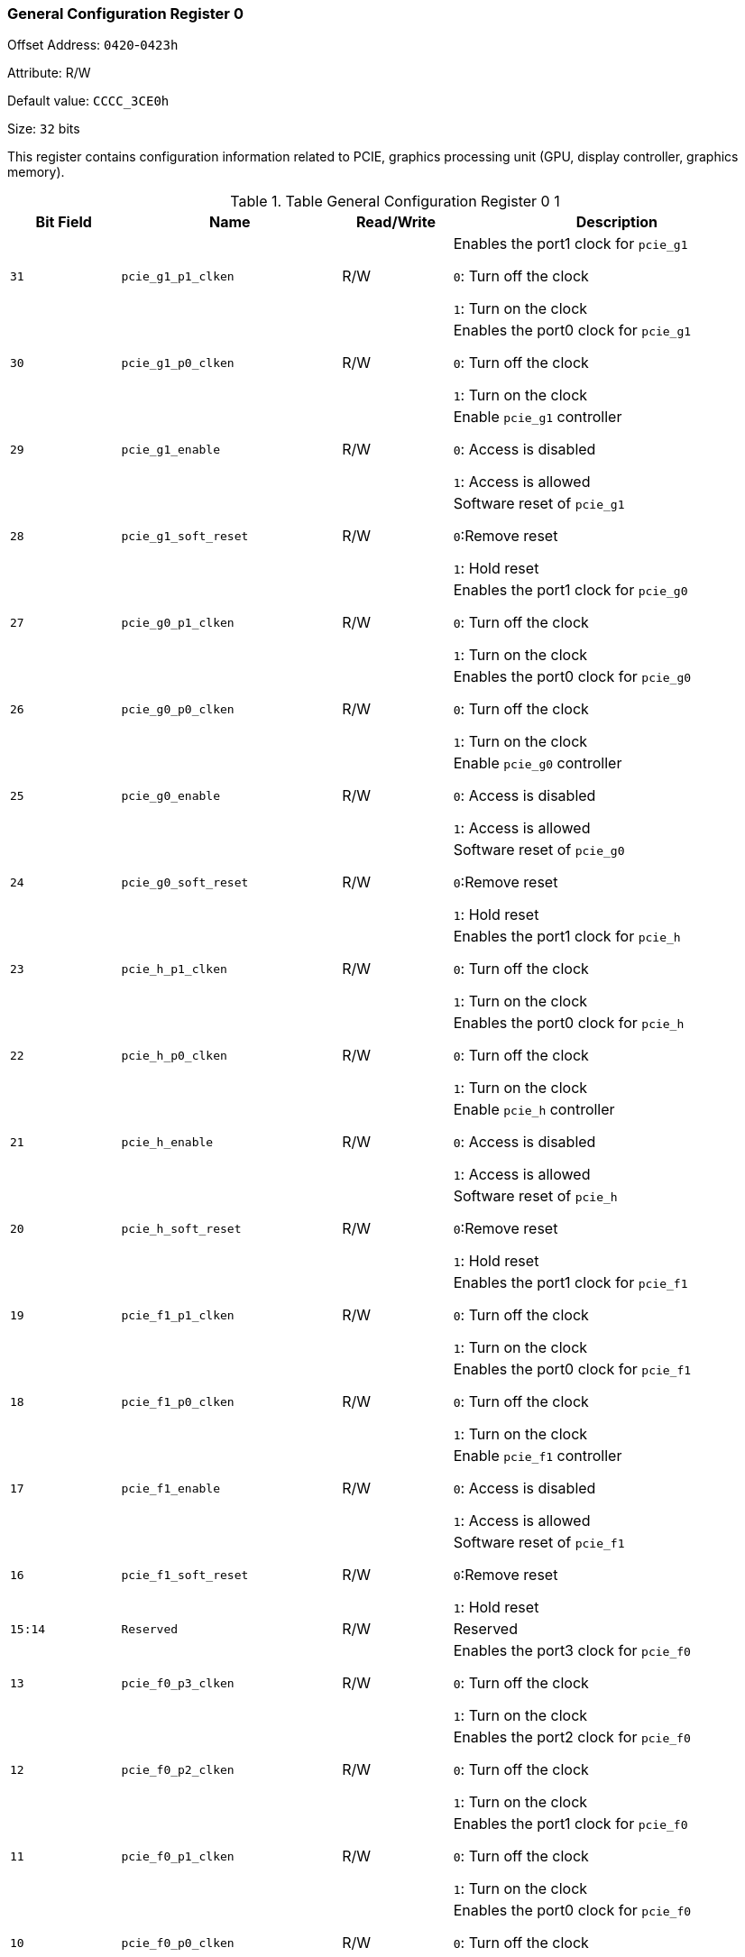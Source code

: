 [[general-configuration-register-0]]
=== General Configuration Register 0

Offset Address: `0420`-`0423h`

Attribute: R/W

Default value: `CCCC_3CE0h`

Size: `32` bits

This register contains configuration information related to PCIE, graphics processing unit (GPU, display controller, graphics memory).

[[table-general-configuration-register-0-1]]
.Table General Configuration Register 0 1
[%header,cols="^1m,^2m,^1,3"]
|===
|Bit Field
|Name
|Read/Write
|Description

|31
|pcie_g1_p1_clken
|R/W
|Enables the port1 clock for `pcie_g1`

`0`: Turn off the clock

`1`: Turn on the clock

|30
|pcie_g1_p0_clken
|R/W
|Enables the port0 clock for `pcie_g1`

`0`: Turn off the clock

`1`: Turn on the clock

|29
|pcie_g1_enable
|R/W
|Enable `pcie_g1` controller

`0`: Access is disabled

`1`: Access is allowed

|28
|pcie_g1_soft_reset
|R/W
|Software reset of `pcie_g1`

`0`:Remove reset

`1`: Hold reset

|27
|pcie_g0_p1_clken
|R/W
|Enables the port1 clock for `pcie_g0`

`0`: Turn off the clock

`1`: Turn on the clock

|26
|pcie_g0_p0_clken
|R/W
|Enables the port0 clock for `pcie_g0`

`0`: Turn off the clock

`1`: Turn on the clock

|25
|pcie_g0_enable
|R/W
|Enable `pcie_g0` controller

`0`: Access is disabled

`1`: Access is allowed

|24
|pcie_g0_soft_reset
|R/W
|Software reset of `pcie_g0`

`0`:Remove reset

`1`: Hold reset

|23
|pcie_h_p1_clken
|R/W
|Enables the port1 clock for `pcie_h`

`0`: Turn off the clock

`1`: Turn on the clock

|22
|pcie_h_p0_clken
|R/W
|Enables the port0 clock for `pcie_h`

`0`: Turn off the clock

`1`: Turn on the clock

|21
|pcie_h_enable
|R/W
|Enable `pcie_h` controller

`0`: Access is disabled

`1`: Access is allowed

|20
|pcie_h_soft_reset
|R/W
|Software reset of `pcie_h`

`0`:Remove reset

`1`: Hold reset

|19
|pcie_f1_p1_clken
|R/W
|Enables the port1 clock for `pcie_f1`

`0`: Turn off the clock

`1`: Turn on the clock

|18
|pcie_f1_p0_clken
|R/W
|Enables the port0 clock for `pcie_f1`

`0`: Turn off the clock

`1`: Turn on the clock

|17
|pcie_f1_enable
|R/W
|Enable `pcie_f1` controller

`0`: Access is disabled

`1`: Access is allowed

|16
|pcie_f1_soft_reset
|R/W
|Software reset of `pcie_f1`

`0`:Remove reset

`1`: Hold reset

|15:14
|Reserved
|R/W
|Reserved

|13
|pcie_f0_p3_clken
|R/W
|Enables the port3 clock for `pcie_f0`

`0`: Turn off the clock

`1`: Turn on the clock

|12
|pcie_f0_p2_clken
|R/W
|Enables the port2 clock for `pcie_f0`

`0`: Turn off the clock

`1`: Turn on the clock

|11
|pcie_f0_p1_clken
|R/W
|Enables the port1 clock for `pcie_f0`

`0`: Turn off the clock

`1`: Turn on the clock

|10
|pcie_f0_p0_clken
|R/W
|Enables the port0 clock for `pcie_f0`

`0`: Turn off the clock

`1`: Turn on the clock

|9
|pcie_f0_enable
|R/W
|Enable `pcie_f0` controller

`0`: Access is disabled

`1`: Access is allowed

|8
|pcie_f0_soft_reset
|R/W
|Software reset of `pcie_f0`

`0`:Remove reset

`1`: Hold reset

|7
|dc_clken
|R/W
|Enables clocking of dc

`0`: Turn off the clock

`1`: Turn on the clock

|6
|gpu_clken
|R/W
|Enable the clock of the gpu

`0`: Turn off the clock

`1`: Turn on the clock

|5
|gmem_clken
|R/W
|Enables the clock for gmem

`0`: Turn off the clock

`1`: Turn on the clock

|4:3
|Reserved
|R/W
|Reserved

|2
|pcie_clksel
|R/W
|Clock selection for pcie.

`0`: Selects the PAD input clock

`1`: Select the internal reference clock

If fix_pcie_clksel is `1`, then the signal is constant to `1`.

|1
|Reserved
|R/W
|Reserved

|0
|default_route_cfg0
|R/W
|Read/Writeing PCIE, graphics devices using fixed addresses. `0`: Configuring device addresses using the PCI configuration header

`1`: Use fixed address to access the device

If fix_default_route is `1`, then the signal is constant to `1`.
|===

Offset Address: `0424`-`0427h`

Attribute: `R/W, RO`

Default value: `0000_0000h`

Size: `32` bits

[[table-dma-routing-configuration-2]]
.DMA routing configuration
[%header,cols="^1m,^2m,^1,3"]
|===
|Bit Field
|Name
|Read/Write
|Description

|31:25
|Reserved
|R/W
|Reserved

|24
|disable_gmem_confspace
|R/W
|Disable access to the `GMEM` configuration space

`0`: Access allowed

`1`: Access is prohibited

|23:20
|Reserved
|R/W
|Reserved

|19
|pcie_g1_p1_clk_ok
|RO
|`pcie_g1` port `1` clock ready

`0`: No clock

`1`: clock normal

|18
|pcie_g1_p0_clk_ok
|RO
|pcie_g1 port 0 clock ready

`0`: No clock

`1`: clock normal

|17
|pcie_g0_p1_clk_ok
|RO
|`pcie_g0` port `1` clock ready

`0`: No clock

`1`: clock normal

|16
|pcie_g0_p0_clk_ok
|RO
|`pcie_g0` port `0` clock ready

`0`: No clock

`1`: clock normal

|15
|pcie_h_p1_clk_ok
|RO
|`pcie_h` port `1` clock ready

`0`: No clock

`1`: clock normal

|14
|pcie_h_p0_clk_ok
|RO
|`pcie_h` port `0` clock ready

`0`: No clock

`1`: clock normal

|13
|pcie_f1_p1_clk_ok
|RO
|`pcie_f1` port 1 clock ready

`0`: No clock

`1`: clock normal

|12
|pcie_f1_p0_clk_ok
|RO
|`pcie_f1` port `0` clock ready

`0`: No clock

`1`: clock normal

|11
|pcie_f0_p0_clk_ok
|RO
|`pcie_f0` port `3` clock ready

`0`: No clock

`1`: clock normal

|10
|pcie_f0_p0_clk_ok
|RO
|`pcie_f0` port `2` clock ready

`0`: No clock

`1`: clock normal

|9
|pcie_f0_p0_clk_ok
|RO
|`pcie_f0` port `1` clock ready

`0`: No clock

`1`: clock normal

|8
|pcie_f0_p0_clk_ok
|RO
|`pcie_f0` port `0` clock ready

`0`: No clock

`1`: clock normal

|5
|pcie_g1_uca_en
|R/W
|`pcie_g1` uncache access acceleration enable

`0`: Turn off access acceleration

`1`: Turn on access acceleration

|4
|pcie_g0_uca_en
|R/W
|`pcie_g0` uncache access acceleration enable

`0`: Turn off access acceleration

`1`: Turn on access acceleration

|3
|pcie_h_uca_en
|R/W
|`pcie_h` uncache access acceleration enable

`0`: Turn off access acceleration

`1`: Turn on access acceleration

|2
|pcie_f1_uca_en
|R/W
|`pcie_f1` uncache access acceleration enable

`0`: Turn off access acceleration

`1`: Turn on access acceleration

|1
|pcie_f0_uca_en
|R/W
|`pcie_f0` uncache access acceleration enable

`0`: Turn off access acceleration

`1`: Turn on access acceleration

|0
|graphic_uca_en
|R/W
|GPU/DC uncache access acceleration can be

`0`: Turn off access acceleration

`1`: Turn on access acceleration
|===